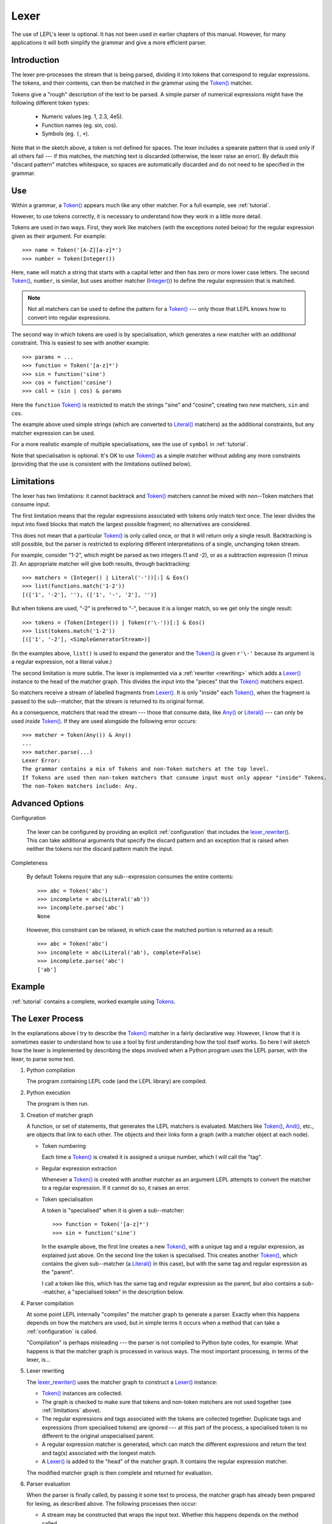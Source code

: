 
.. index:: lexer
.. _lexer:

Lexer
=====

The use of LEPL's lexer is optional.  It has not been used in earlier chapters
of this manual.  However, for many applications it will both simplify the
grammar and give a more efficient parser.


Introduction
------------

The lexer pre-processes the stream that is being parsed, dividing it into
tokens that correspond to regular expressions.  The tokens, and their
contents, can then be matched in the grammar using the `Token()
<api/redirect.html#lepl.lexer.functions.Token>`_ matcher.

Tokens give a "rough" description of the text to be parsed.  A simple parser
of numerical expressions might have the following different token types:

  * Numeric values (eg. 1, 2.3, 4e5).

  * Function names (eg. sin, cos).

  * Symbols (eg. ``(``, ``+``).

Note that in the sketch above, a token is not defined for spaces.  The lexer
includes a spearate pattern that is used only if all others fail --- if this
matches, the matching text is discarded (otherwise, the lexer raise an error).
By default this "discard pattern" matches whitespace, so spaces are
automatically discarded and do not need to be specified in the grammar.


.. index:: Token()

Use
---

Within a grammar, a `Token() <api/redirect.html#lepl.lexer.functions.Token>`_
appears much like any other matcher.  For a full example, see 
:ref:`tutorial`.

However, to use tokens correctly, it is necessary to understand how they work
in a little more detail.

Tokens are used in two ways.
First, they work like matchers (with the exceptions noted below) for the
regular expression given as their argument.  For example::

  >>> name = Token('[A-Z][a-z]*')
  >>> number = Token(Integer())

Here, ``name`` will match a string that starts with a capital letter and then
has zero or more lower case letters.  The second `Token()
<api/redirect.html#lepl.lexer.functions.Token>`_, ``number``, is similar, but
uses another matcher (`Integer() <api/redirect.html#lepl.functions.Integer>`_)
to define the regular expression that is matched.

.. note::

  Not all matchers can be used to define the pattern for a `Token()
  <api/redirect.html#lepl.lexer.functions.Token>`_ --- only those that LEPL
  knows how to convert into regular expressions.

The second way in which tokens are used is by specialisation, which generates
a *new* matcher with an *additional* constraint.  This is easiest to see with
another example::

  >>> params = ...
  >>> function = Token('[a-z]*')
  >>> sin = function('sine')
  >>> cos = function('cosine')
  >>> call = (sin | cos) & params

Here the ``function`` `Token() <api/redirect.html#lepl.lexer.functions.Token>`_
is restricted to match the strings "sine" and "cosine", creating two *new*
matchers, ``sin`` and ``cos``.

The example above used simple strings (which are converted to `Literal()
<api/redirect.html#lepl.matchers.Literal>`_ matchers) as the additional
constraints, but any matcher expression can be used.

For a more realistic example of multiple specialisations, see the use of
``symbol`` in :ref:`tutorial`.

Note that specialisation is optional.  It's OK to use `Token()
<api/redirect.html#lepl.lexer.functions.Token>`_ as a simple matcher without
adding any more constraints (providing that the use is consistent with the
limitations outlined below).


.. _limitations:

Limitations
-----------

The lexer has two limitations: it cannot backtrack and `Token()
<api/redirect.html#lepl.lexer.functions.Token>`_ matchers cannot be mixed with
non--Token matchers that consume input.

The first limitation means that the regular expressions associated with tokens
only match text once.  The lexer divides the input into fixed blocks that
match the largest possible fragment; no alternatives are considered.

This does not mean that a particular `Token() <api/redirect.html#lepl.lexer.matchers.Token>`_ is only called once, or that
it will return only a single result.  Backtracking is still possible, but the
parser is restricted to exploring different interpretations of a single,
unchanging token stream.

For example, consider "1-2", which might be parsed as two integers (1 and -2),
or as a subtraction expression (1 minus 2).  An appropriate matcher will give
both results, through backtracking::

  >>> matchers = (Integer() | Literal('-'))[:] & Eos()
  >>> list(functions.match('1-2'))
  [(['1', '-2'], ''), (['1', '-', '2'], '')]

But when tokens are used, "-2" is preferred to "-", because it is a longer
match, so we get only the single result::

  >>> tokens = (Token(Integer()) | Token(r'\-'))[:] & Eos()
  >>> list(tokens.match('1-2'))
  [(['1', '-2'], <SimpleGeneratorStream>)]

(In the examples above, ``list()`` is used to expand the generator and the
`Token() <api/redirect.html#lepl.lexer.functions.Token>`_ is given ``r'\-'``
because its argument is a regular expression, not a literal value.)

The second limitation is more subtle.  The lexer is implemented via a
:ref:`rewriter <rewriting>` which adds a `Lexer()
<api/redirect.html#lepl.lexer.functions.Lexer>`_ instance to the head of the
matcher graph.  This divides the input into the "pieces" that the `Token()
<api/redirect.html#lepl.lexer.functions.Token>`_ matchers expect.

So matchers receive a stream of labelled fragments from `Lexer()
<api/redirect.html#lepl.lexer.functions.Lexer>`_.  It is only "inside" each
`Token() <api/redirect.html#lepl.lexer.functions.Token>`_, when the fragment is
passed to the sub--matcher, that the stream is returned to its original
format.

As a consequence, matchers that read the stream --- those that consume data,
like `Any() <api/redirect.html#lepl.functions.Any>`_ or `Literal()
<api/redirect.html#lepl.matchers.Literal>`_ --- can only be used *inside*
`Token() <api/redirect.html#lepl.lexer.functions.Token>`_.  If they are used
alongside the following error occurs::

  >>> matcher = Token(Any()) & Any()
  ...
  >>> matcher.parse(...)
  Lexer Error:
  The grammar contains a mix of Tokens and non-Token matchers at the top level.
  If Tokens are used then non-token matchers that consume input must only appear "inside" Tokens.
  The non-Token matchers include: Any.


.. index:: lexer_rewriter(), Configuration()

Advanced Options
----------------

Configuration

  The lexer can be configured by providing an explicit :ref:`configuration`
  that includes the `lexer_rewriter()
  <api/redirect.html#lepl.lexer.rewriters.lexer_rewriter>`_.  This can take
  additional arguments that specify the discard pattern and an exception that
  is raised when neither the tokens nor the discard pattern match the input.

Completeness

  By default Tokens require
  that any sub--expression consumes the entire contents::

    >>> abc = Token('abc')
    >>> incomplete = abc(Literal('ab'))
    >>> incomplete.parse('abc')
    None

  However, this constraint can be relaxed, in which case the matched portion is
  returned as a result::

    >>> abc = Token('abc')
    >>> incomplete = abc(Literal('ab'), complete=False)
    >>> incomplete.parse('abc')
    ['ab']


Example
-------

:ref:`tutorial` contains a complete, worked example using `Tokens
<api/redirect.html#lepl.lexer.functions.Token>`_.


.. _lexer_process:

The Lexer Process
-----------------

In the explanations above I try to describe the `Token()
<api/redirect.html#lepl.lexer.functions.Token>`_ matcher in a fairly
declarative way.  However, I know that it is sometimes easier to understand
how to use a tool by first understanding how the tool itself works.  So here I
will sketch how the lexer is implemented by describing the steps involved when
a Python program uses the LEPL parser, with the lexer, to parse some text.

#. Python compilation

   The program containing LEPL code (and the LEPL library) are compiled.

#. Python execution

   The program is then run.

#. Creation of matcher graph

   A function, or set of statements, that generates the LEPL matchers is
   evaluated.  Matchers like `Token()
   <api/redirect.html#lepl.lexer.functions.Token>`_, `And()
   <api/redirect.html#lepl.matchers.And>`_, etc., are objects that link to each
   other.  The objects and their links form a graph (with a matcher object at
   each node).

   * Token numbering

     Each time a `Token() <api/redirect.html#lepl.lexer.functions.Token>`_ is
     created it is assigned a unique number, which I will call the "tag".

   * Regular expression extraction

     Whenever a `Token() <api/redirect.html#lepl.lexer.functions.Token>`_ is
     created with another matcher as an argument LEPL attempts to convert the
     matcher to a regular expression.  If it cannot do so, it raises an error.

   * Token specialisation

     A token is "specialised" when it is given a sub--matcher::

       >>> function = Token('[a-z]*')
       >>> sin = function('sine')

     In the example above, the first line creates a new `Token() <api/redirect.html#lepl.lexer.matchers.Token>`_, with a
     unique tag and a regular expression, as explained just above.  On the
     second line the token is specialised.  This creates another `Token() <api/redirect.html#lepl.lexer.matchers.Token>`_,
     which contains the given sub--matcher (a `Literal() <api/redirect.html#lepl.matchers.Literal>`_ in this case), but
     with the same tag and regular expression as the "parent".

     I call a token like this, which has the same tag and regular expression
     as the parent, but also contains a sub--matcher, a "specialised token" in
     the description below.

#. Parser compilation

   At some point LEPL internally "compiles" the matcher graph to generate a
   parser.  Exactly when this happens depends on how the matchers are used,
   but in simple terms it occurs when a method that can take a
   :ref:`configuration` is called.

   "Compilation" is perhaps misleading --- the parser is not compiled to
   Python byte codes, for example.  What happens is that the matcher graph is
   processed in various ways.  The most important processing, in terms of the
   lexer, is...

#. Lexer rewriting

   The `lexer_rewriter()
   <api/redirect.html#lepl.lexer.rewriters.lexer_rewriter>`_ uses the matcher
   graph to construct a `Lexer()
   <api/redirect.html#lepl.lexer.functions.Lexer>`_ instance:

   * `Token() <api/redirect.html#lepl.lexer.functions.Token>`_ instances are
     collected.  

   * The graph is checked to make sure that tokens and non-token matchers are
     not used together (see :ref:`limitations` above).

   * The regular expressions and tags associated with the tokens are collected
     together.  Duplicate tags and expressions (from specialised tokens) are
     ignored --- at this part of the process, a specialised token is no
     different to the original unspecialised parent.

   * A regular expression matcher is generated, which can match the different
     expressions and return the text and tag(s) associated with the longest
     match.

   * A `Lexer() <api/redirect.html#lepl.lexer.functions.Lexer>`_ is added to
     the "head" of the matcher graph.  It contains the regular expression
     matcher.

   The modified matcher graph is then complete and returned for evaluation.

#. Parser evaluation

   When the parser is finally called, by passing it some text to process, the
   matcher graph has already been prepared for lexing, as described above.
   The following processes then occur:

   * A stream may be constructed that wraps the input text.  Whether this
     happens depends on the method called.

   * The input (as stream or text) is passed to the head of the matcher graph,
     which is the `Lexer() <api/redirect.html#lepl.lexer.functions.Lexer>`_
     instance constructed earlier.

   * The lexer generates a new stream, which encapsulates both the input text
     and the regular expression matcher.  This new stream is a stream of
     tagged fragments --- each fragment is a match from the regular expression
     matcher, and it is associated with the list of tags that identifies which
     tokens had regular expressions that matched the fragment (more than one
     of the token regular expressions may match a single piece of text).

   * The new stream of tagged fragments is passed to to the matcher graph in
     the same way as normal.

   * When a `Token() <api/redirect.html#lepl.lexer.functions.Token>`_ receives
     the stream it checks whether the first item in the stream is tagged with
     its own tag.

     * If the tag does not match, the token matcher fails.

     * If the tag matches and the token contains a sub--matcher (ie, if it is
       a specialised token), then the fragment of text is passed to the
       sub--matcher for processing.  If the sub--matcher returns a result then
       that result is returned by the token.  Alternatively, if the
       sub--matcher fails then the token fails too.

     * If the tag matches and the token has no sub--matcher (ie, if it is not
       specialised), then the token returns the entire fragment as the result
       of a successful match.

   * Evaluation continues in the usual manner, returning a list of results.
